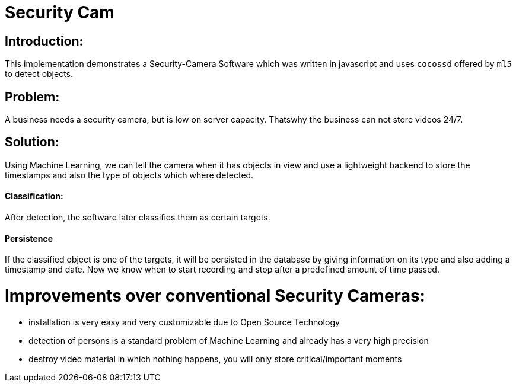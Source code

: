 # Security Cam

## Introduction:

This implementation demonstrates a Security-Camera Software which was written in javascript
and uses `cocossd` offered by `ml5` to detect objects.

## Problem:

A business needs a security camera, but is low on server capacity. Thatswhy the business
can not store videos 24/7.

## Solution:

Using Machine Learning, we can tell the camera when it has objects in view and use a lightweight
backend to store the timestamps and also the type of objects which where detected. 

#### Classification:
After detection, the software later classifies them as certain targets. 

#### Persistence

If the classified object is one of the targets, it will be persisted in the database
by giving information on its type and also adding a timestamp and date. Now we know
when to start recording and stop after a predefined amount of time passed.

# Improvements over conventional Security Cameras:

* installation is very easy and very customizable due to Open Source Technology
* detection of persons is a standard problem of Machine Learning and already has a very high precision
* destroy video material in which nothing happens, you will only store critical/important moments